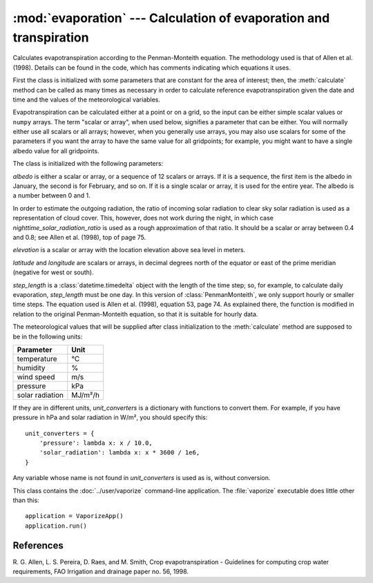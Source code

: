 .. _evaporation:

:mod:`evaporation` --- Calculation of evaporation and transpiration
===================================================================

.. module:: evaporation
   :synopsis: Calculation of evaporation and transpiration
.. moduleauthor:: Antonis Christofides <anthony@itia.ntua.gr>
.. sectionauthor:: Antonis Christofides <anthony@itia.ntua.gr>

.. class:: PenmanMonteith(albedo, nighttime_solar_radiation_ratio, elevation, latitude, longitude, step_length, unit_converters={})

   Calculates evapotranspiration according to the Penman-Monteith
   equation. The methodology used is that of Allen et al. (1998).
   Details can be found in the code, which has comments indicating
   which equations it uses.

   First the class is initialized with some parameters that are
   constant for the area of interest; then, the :meth:`calculate`
   method can be called as many times as necessary in order to
   calculate reference evapotranspiration given the date and time and
   the values of the meteorological variables.

   Evapotranspiration can be calculated either at a point or on a
   grid, so the input can be either simple scalar values or ``numpy``
   arrays. The term "scalar or array", when used below, signifies a
   parameter that can be either. You will normally either use all
   scalars or all arrays; however, when you generally use arrays, you
   may also use scalars for some of the parameters if you want the
   array to have the same value for all gridpoints; for example, you
   might want to have a single albedo value for all gridpoints.

   The class is initialized with the following parameters:

   *albedo* is either a scalar or array, or a sequence of 12 scalars
   or arrays. If it is a sequence, the first item is the albedo in
   January, the second is for February, and so on. If it is a single
   scalar or array, it is used for the entire year. The albedo is a
   number between 0 and 1.

   In order to estimate the outgoing radiation, the ratio of incoming
   solar radiation to clear sky solar radiation is used as a
   representation of cloud cover. This, however, does not work during
   the night, in which case *nighttime_solar_radiation_ratio* is used
   as a rough approximation of that ratio. It should be a scalar or
   array between 0.4 and 0.8; see Allen et al. (1998), top of page 75.

   *elevation* is a scalar or array with the location elevation above
   sea level in meters.

   *latitude* and *longitude* are scalars or arrays, in decimal
   degrees north of the equator or east of the prime meridian
   (negative for west or south).

   *step_length* is a :class:`datetime.timedelta` object with the
   length of the time step; so, for example, to calculate daily
   evaporation, *step_length* must be one day. In this version of
   :class:`PenmanMonteith`, we only support hourly or smaller time
   steps. The equation used is Allen et al. (1998), equation 53, page
   74.  As explained there, the function is modified in relation to
   the original Penman-Monteith equation, so that it is suitable for
   hourly data.

   The meteorological values that will be supplied after class
   initialization to the :meth:`calculate` method are supposed to be
   in the following units:
   
   ========================  =====================
   Parameter                 Unit
   ========================  =====================
   temperature               ℃
   humidity                  %
   wind speed                m/s
   pressure                  kPa
   solar radiation           MJ/m²/h
   ========================  =====================
   
   If they are in different units, *unit_converters* is a dictionary
   with functions to convert them. For example, if you have pressure 
   in hPa and solar radiation in W/m², you should specify this::

      unit_converters = {
          'pressure': lambda x: x / 10.0,
          'solar_radiation': lambda x: x * 3600 / 1e6,
      }

   Any variable whose name is not found in *unit_converters* is used
   as is, without conversion.

   .. method:: calculate(self, temperature, humidity, wind_speed, pressure, solar_radiation, adatetime)

      Calculates and returns the reference evapotranspiration, in mm/h, for the
      interval that ends at *adatetime*, which must be a timezone-aware
      :class:`~datetime.datetime` object.

.. class:: VaporizeApp

   This class contains the :doc:`../user/vaporize` command-line
   application. The :file:`vaporize` executable does little other than
   this::

      application = VaporizeApp()
      application.run()


References
----------

R. G. Allen, L. S. Pereira, D. Raes, and M. Smith, Crop evapotranspiration -
Guidelines for computing crop water requirements, FAO Irrigation and drainage
paper no. 56, 1998.
